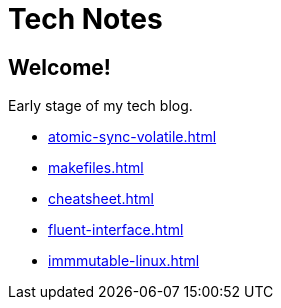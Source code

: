 = Tech Notes

== Welcome!

Early stage of my tech blog.

* xref:atomic-sync-volatile.adoc[]
* xref:makefiles.adoc[]
* xref:cheatsheet.adoc[]
* xref:fluent-interface.adoc[]
* xref:immmutable-linux.adoc[]
